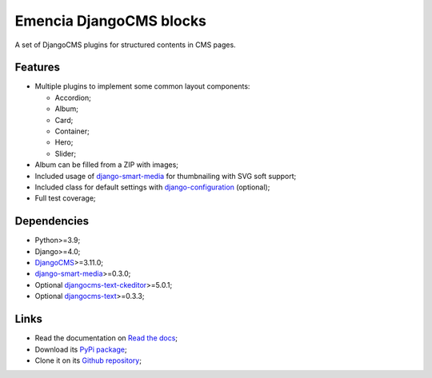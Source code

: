 .. _DjangoCMS: https://www.django-cms.org/
.. _sorl-thumbnail: https://github.com/mariocesar/sorl-thumbnail
.. _djangocms-text: https://github.com/django-cms/djangocms-text
.. _djangocms-text-ckeditor: https://github.com/django-cms/djangocms-text-ckeditor
.. _django-smart-media: https://github.com/sveetch/django-smart-media
.. _django-configuration: https://django-configurations.readthedocs.io/en/stable/


Emencia DjangoCMS blocks
========================

A set of DjangoCMS plugins for structured contents in CMS pages.

Features
********

* Multiple plugins to implement some common layout components:

  * Accordion;
  * Album;
  * Card;
  * Container;
  * Hero;
  * Slider;

* Album can be filled from a ZIP with images;
* Included usage of `django-smart-media`_ for thumbnailing with SVG soft support;
* Included class for default settings with `django-configuration`_ (optional);
* Full test coverage;


Dependencies
************

* Python>=3.9;
* Django>=4.0;
* `DjangoCMS`_>=3.11.0;
* `django-smart-media`_>=0.3.0;
* Optional `djangocms-text-ckeditor`_>=5.0.1;
* Optional `djangocms-text`_>=0.3.3;


Links
*****

* Read the documentation on `Read the docs <https://cmspluginblocks.readthedocs.io/>`_;
* Download its `PyPi package <https://pypi.python.org/pypi/cmsplugin-blocks>`_;
* Clone it on its `Github repository <https://github.com/emencia/cmsplugin-blocks>`_;
